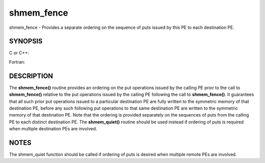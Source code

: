 .. _shmem_fence:

shmem_fence
~~~~~~~~~~~
shmem_fence - Provides a separate ordering on the sequence of puts
issued by this PE to each destination PE.

SYNOPSIS
========

C or C++:

.. code-block:: c++
   :linenos:

   #include <mpp/shmem.h>

   void shmem_fence(void);

Fortran:

.. code-block:: fortran
   :linenos:

   INCLUDE "mpp/shmem.fh"

   CALL SHMEM_FENCE

DESCRIPTION
===========

The **shmem_fence()** routine provides an ordering on the put operations
issued by the calling PE prior to the call to **shmem_fence()** relative
to the put operations issued by the calling PE following the call to
**shmem_fence()**. It guarantees that all such prior put operations
issued to a particular destination PE are fully written to the symmetric
memory of that destination PE, before any such following put operations
to that same destination PE are written to the symmetric memory of that
destination PE. Note that the ordering is provided separately on the
sequences of puts from the calling PE to each distinct destination PE.
The **shmem_quiet()** routine should be used instead if ordering of puts
is required when multiple destination PEs are involved.

NOTES
=====

The shmem_quiet function should be called if ordering of puts is desired
when multiple remote PEs are involved.


.. seealso:: 
